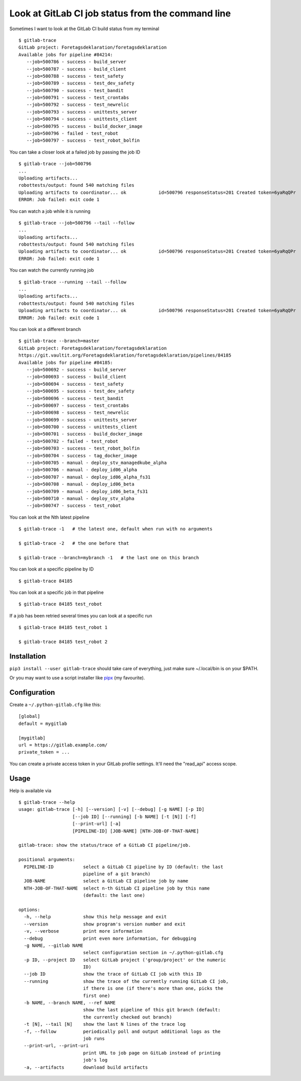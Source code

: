 Look at GitLab CI job status from the command line
==================================================

.. image:: https://github.com/mgedmin/gitlab-trace/workflows/build/badge.svg?branch=master
    :target: https://github.com/mgedmin/gitlab-trace/actions

.. image:: https://coveralls.io/repos/mgedmin/gitlab-trace/badge.svg?branch=master
    :target: https://coveralls.io/r/mgedmin/gitlab-trace

Sometimes I want to look at the GitLab CI build status from my terminal ::

    $ gitlab-trace
    GitLab project: Foretagsdeklaration/foretagsdeklaration
    Available jobs for pipeline #84214:
       --job=500786 - success - build_server
       --job=500787 - success - build_client
       --job=500788 - success - test_safety
       --job=500789 - success - test_dev_safety
       --job=500790 - success - test_bandit
       --job=500791 - success - test_crontabs
       --job=500792 - success - test_newrelic
       --job=500793 - success - unittests_server
       --job=500794 - success - unittests_client
       --job=500795 - success - build_docker_image
       --job=500796 - failed - test_robot
       --job=500797 - success - test_robot_bolfin

You can take a closer look at a failed job by passing the job ID ::

    $ gitlab-trace --job=500796
    ...
    Uploading artifacts...
    robottests/output: found 540 matching files
    Uploading artifacts to coordinator... ok            id=500796 responseStatus=201 Created token=6yaRqQPr
    ERROR: Job failed: exit code 1

You can watch a job while it is running ::

    $ gitlab-trace --job=500796 --tail --follow
    ...
    Uploading artifacts...
    robottests/output: found 540 matching files
    Uploading artifacts to coordinator... ok            id=500796 responseStatus=201 Created token=6yaRqQPr
    ERROR: Job failed: exit code 1

You can watch the currently running job ::

    $ gitlab-trace --running --tail --follow
    ...
    Uploading artifacts...
    robottests/output: found 540 matching files
    Uploading artifacts to coordinator... ok            id=500796 responseStatus=201 Created token=6yaRqQPr
    ERROR: Job failed: exit code 1

You can look at a different branch ::

    $ gitlab-trace --branch=master
    GitLab project: Foretagsdeklaration/foretagsdeklaration
    https://git.vaultit.org/Foretagsdeklaration/foretagsdeklaration/pipelines/84185
    Available jobs for pipeline #84185:
       --job=500692 - success - build_server
       --job=500693 - success - build_client
       --job=500694 - success - test_safety
       --job=500695 - success - test_dev_safety
       --job=500696 - success - test_bandit
       --job=500697 - success - test_crontabs
       --job=500698 - success - test_newrelic
       --job=500699 - success - unittests_server
       --job=500700 - success - unittests_client
       --job=500701 - success - build_docker_image
       --job=500702 - failed - test_robot
       --job=500703 - success - test_robot_bolfin
       --job=500704 - success - tag_docker_image
       --job=500705 - manual - deploy_stv_managedkube_alpha
       --job=500706 - manual - deploy_id06_alpha
       --job=500707 - manual - deploy_id06_alpha_fs31
       --job=500708 - manual - deploy_id06_beta
       --job=500709 - manual - deploy_id06_beta_fs31
       --job=500710 - manual - deploy_stv_alpha
       --job=500747 - success - test_robot

You can look at the Nth latest pipeline ::

    $ gitlab-trace -1   # the latest one, default when run with no arguments

    $ gitlab-trace -2   # the one before that

    $ gitlab-trace --branch=mybranch -1   # the last one on this branch

You can look at a specific pipeline by ID ::

    $ gitlab-trace 84185

You can look at a specific job in that pipeline ::

    $ gitlab-trace 84185 test_robot

If a job has been retried several times you can look at a specific run ::

    $ gitlab-trace 84185 test_robot 1

    $ gitlab-trace 84185 test_robot 2


Installation
------------

``pip3 install --user gitlab-trace`` should take care of everything, just make
sure ~/.local/bin is on your $PATH.

Or you may want to use a script installer like pipx_ (my favourite).


Configuration
-------------

Create a ``~/.python-gitlab.cfg`` like this::

   [global]
   default = mygitlab

   [mygitlab]
   url = https://gitlab.example.com/
   private_token = ...

You can create a private access token in your GitLab profile settings.  It'll
need the "read_api" access scope.


Usage
-----

.. [[[cog
..   import cog, subprocess, textwrap, os
..   os.environ['COLUMNS'] = '80'  # consistent line wrapping
..   helptext = subprocess.run(['gitlab-trace', '--help'],
..                             capture_output=True, text=True).stdout
..   cog.outl('\nHelp is available via ::\n')
..   cog.outl('    $ gitlab-trace --help')
..   cog.outl(textwrap.indent(helptext, '    '))
.. ]]]

Help is available via ::

    $ gitlab-trace --help
    usage: gitlab-trace [-h] [--version] [-v] [--debug] [-g NAME] [-p ID]
                        [--job ID] [--running] [-b NAME] [-t [N]] [-f]
                        [--print-url] [-a]
                        [PIPELINE-ID] [JOB-NAME] [NTH-JOB-OF-THAT-NAME]

    gitlab-trace: show the status/trace of a GitLab CI pipeline/job.

    positional arguments:
      PIPELINE-ID           select a GitLab CI pipeline by ID (default: the last
                            pipeline of a git branch)
      JOB-NAME              select a GitLab CI pipeline job by name
      NTH-JOB-OF-THAT-NAME  select n-th GitLab CI pipeline job by this name
                            (default: the last one)

    options:
      -h, --help            show this help message and exit
      --version             show program's version number and exit
      -v, --verbose         print more information
      --debug               print even more information, for debugging
      -g NAME, --gitlab NAME
                            select configuration section in ~/.python-gitlab.cfg
      -p ID, --project ID   select GitLab project ('group/project' or the numeric
                            ID)
      --job ID              show the trace of GitLab CI job with this ID
      --running             show the trace of the currently running GitLab CI job,
                            if there is one (if there's more than one, picks the
                            first one)
      -b NAME, --branch NAME, --ref NAME
                            show the last pipeline of this git branch (default:
                            the currently checked out branch)
      -t [N], --tail [N]    show the last N lines of the trace log
      -f, --follow          periodically poll and output additional logs as the
                            job runs
      --print-url, --print-uri
                            print URL to job page on GitLab instead of printing
                            job's log
      -a, --artifacts       download build artifacts

.. [[[end]]]

.. _python-gitlab: https://pypi.org/p/python-gitlab
.. _pipx: https://pipxproject.github.io/pipx/
